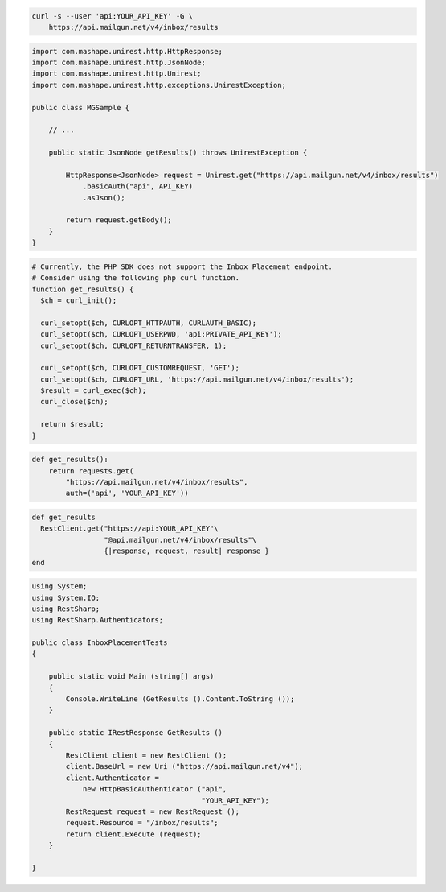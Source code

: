 
.. code-block:: bash

  curl -s --user 'api:YOUR_API_KEY' -G \
      https://api.mailgun.net/v4/inbox/results

.. code-block:: java

 import com.mashape.unirest.http.HttpResponse;
 import com.mashape.unirest.http.JsonNode;
 import com.mashape.unirest.http.Unirest;
 import com.mashape.unirest.http.exceptions.UnirestException;

 public class MGSample {

     // ...

     public static JsonNode getResults() throws UnirestException {

         HttpResponse<JsonNode> request = Unirest.get("https://api.mailgun.net/v4/inbox/results")
             .basicAuth("api", API_KEY)
             .asJson();

         return request.getBody();
     }
 }

.. code-block:: php

  # Currently, the PHP SDK does not support the Inbox Placement endpoint.
  # Consider using the following php curl function.
  function get_results() {
    $ch = curl_init();

    curl_setopt($ch, CURLOPT_HTTPAUTH, CURLAUTH_BASIC);
    curl_setopt($ch, CURLOPT_USERPWD, 'api:PRIVATE_API_KEY');
    curl_setopt($ch, CURLOPT_RETURNTRANSFER, 1);

    curl_setopt($ch, CURLOPT_CUSTOMREQUEST, 'GET');
    curl_setopt($ch, CURLOPT_URL, 'https://api.mailgun.net/v4/inbox/results');
    $result = curl_exec($ch);
    curl_close($ch);

    return $result;
  }

.. code-block:: py

 def get_results():
     return requests.get(
         "https://api.mailgun.net/v4/inbox/results",
         auth=('api', 'YOUR_API_KEY'))

.. code-block:: rb

 def get_results
   RestClient.get("https://api:YOUR_API_KEY"\
                  "@api.mailgun.net/v4/inbox/results"\
                  {|response, request, result| response }
 end

.. code-block:: csharp

 using System;
 using System.IO;
 using RestSharp;
 using RestSharp.Authenticators;

 public class InboxPlacementTests
 {

     public static void Main (string[] args)
     {
         Console.WriteLine (GetResults ().Content.ToString ());
     }

     public static IRestResponse GetResults ()
     {
         RestClient client = new RestClient ();
         client.BaseUrl = new Uri ("https://api.mailgun.net/v4");
         client.Authenticator =
             new HttpBasicAuthenticator ("api",
                                         "YOUR_API_KEY");
         RestRequest request = new RestRequest ();
         request.Resource = "/inbox/results";
         return client.Execute (request);
     }

 }

